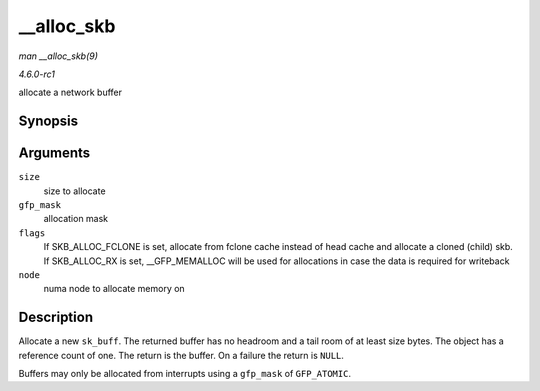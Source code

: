 
.. _API---alloc-skb:

===========
__alloc_skb
===========

*man __alloc_skb(9)*

*4.6.0-rc1*

allocate a network buffer


Synopsis
========

.. c:function:: struct sk_buff ⋆ __alloc_skb( unsigned int size, gfp_t gfp_mask, int flags, int node )

Arguments
=========

``size``
    size to allocate

``gfp_mask``
    allocation mask

``flags``
    If SKB_ALLOC_FCLONE is set, allocate from fclone cache instead of head cache and allocate a cloned (child) skb. If SKB_ALLOC_RX is set, __GFP_MEMALLOC will be used for
    allocations in case the data is required for writeback

``node``
    numa node to allocate memory on


Description
===========

Allocate a new ``sk_buff``. The returned buffer has no headroom and a tail room of at least size bytes. The object has a reference count of one. The return is the buffer. On a
failure the return is ``NULL``.

Buffers may only be allocated from interrupts using a ``gfp_mask`` of ``GFP_ATOMIC``.
